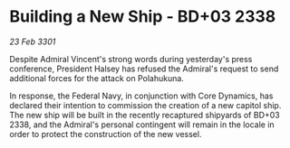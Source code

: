 * Building a New Ship - BD+03 2338

/23 Feb 3301/

Despite Admiral Vincent's strong words during yesterday's press conference, President Halsey has refused the Admiral's request to send additional forces for the attack on Polahukuna. 

In response, the Federal Navy, in conjunction with Core Dynamics, has declared their intention to commission the creation of a new capitol ship. The new ship will be built in the recently recaptured shipyards of BD+03 2338, and the Admiral's personal contingent will remain in the locale in order to protect the construction of the new vessel.